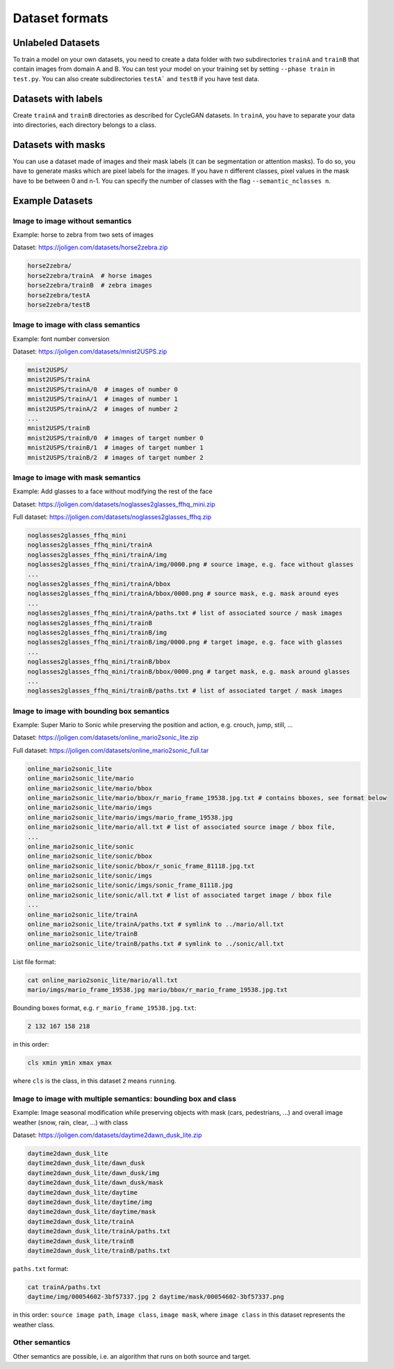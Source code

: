 .. _datasets:

#################
 Dataset formats
#################

.. _datasets-unlabeled:

*******************
 Unlabeled Datasets
*******************

To train a model on your own datasets, you need to create a data folder
with two subdirectories ``trainA`` and ``trainB`` that contain images
from domain A and B. You can test your model on your training set by
setting ``--phase train`` in ``test.py``. You can also create
subdirectories ``testA``` and ``testB`` if you have test data.

.. _datasets-labels:

**********************
 Datasets with labels
**********************

Create ``trainA`` and ``trainB`` directories as described for CycleGAN
datasets. In ``trainA``, you have to separate your data into
directories, each directory belongs to a class.

.. _datasets-masks:

*********************
 Datasets with masks
*********************

You can use a dataset made of images and their mask labels (it can be
segmentation or attention masks). To do so, you have to generate masks
which are pixel labels for the images. If you have n different classes,
pixel values in the mask have to be between 0 and n-1. You can specify
the number of classes with the flag ``--semantic_nclasses n``.

.. _datasets-example:

******************
 Example Datasets
******************

.. _datasets-example-im2im-without-semantics:

Image to image without semantics
================================

Example: horse to zebra from two sets of images

Dataset: https://joligen.com/datasets/horse2zebra.zip

.. code::

   horse2zebra/
   horse2zebra/trainA  # horse images
   horse2zebra/trainB  # zebra images
   horse2zebra/testA
   horse2zebra/testB

.. _datasets-example-im2im-with-class-semantics:

Image to image with class semantics
===================================

Example: font number conversion

Dataset: https://joligen.com/datasets/mnist2USPS.zip

.. code::

   mnist2USPS/
   mnist2USPS/trainA
   mnist2USPS/trainA/0  # images of number 0
   mnist2USPS/trainA/1  # images of number 1
   mnist2USPS/trainA/2  # images of number 2
   ...
   mnist2USPS/trainB
   mnist2USPS/trainB/0  # images of target number 0
   mnist2USPS/trainB/1  # images of target number 1
   mnist2USPS/trainB/2  # images of target number 2

.. _datasets-example-im2im-with-mask-semantics:

Image to image with mask semantics
==================================

Example: Add glasses to a face without modifying the rest of the face

Dataset:
https://joligen.com/datasets/noglasses2glasses_ffhq_mini.zip

Full dataset:
https://joligen.com/datasets/noglasses2glasses_ffhq.zip

.. code::

   noglasses2glasses_ffhq_mini
   noglasses2glasses_ffhq_mini/trainA
   noglasses2glasses_ffhq_mini/trainA/img
   noglasses2glasses_ffhq_mini/trainA/img/0000.png # source image, e.g. face without glasses
   ...
   noglasses2glasses_ffhq_mini/trainA/bbox
   noglasses2glasses_ffhq_mini/trainA/bbox/0000.png # source mask, e.g. mask around eyes
   ...
   noglasses2glasses_ffhq_mini/trainA/paths.txt # list of associated source / mask images
   noglasses2glasses_ffhq_mini/trainB
   noglasses2glasses_ffhq_mini/trainB/img
   noglasses2glasses_ffhq_mini/trainB/img/0000.png # target image, e.g. face with glasses
   ...
   noglasses2glasses_ffhq_mini/trainB/bbox
   noglasses2glasses_ffhq_mini/trainB/bbox/0000.png # target mask, e.g. mask around glasses
   ...
   noglasses2glasses_ffhq_mini/trainB/paths.txt # list of associated target / mask images

.. _datasets-example-im2im-with-bbox-semantics:

Image to image with bounding box semantics
==========================================

Example: Super Mario to Sonic while preserving the position and action,
e.g. crouch, jump, still, ...

Dataset:
https://joligen.com/datasets/online_mario2sonic_lite.zip

Full dataset:
https://joligen.com/datasets/online_mario2sonic_full.tar

.. code::

   online_mario2sonic_lite
   online_mario2sonic_lite/mario
   online_mario2sonic_lite/mario/bbox
   online_mario2sonic_lite/mario/bbox/r_mario_frame_19538.jpg.txt # contains bboxes, see format below
   online_mario2sonic_lite/mario/imgs
   online_mario2sonic_lite/mario/imgs/mario_frame_19538.jpg
   online_mario2sonic_lite/mario/all.txt # list of associated source image / bbox file,
   ...
   online_mario2sonic_lite/sonic
   online_mario2sonic_lite/sonic/bbox
   online_mario2sonic_lite/sonic/bbox/r_sonic_frame_81118.jpg.txt
   online_mario2sonic_lite/sonic/imgs
   online_mario2sonic_lite/sonic/imgs/sonic_frame_81118.jpg
   online_mario2sonic_lite/sonic/all.txt # list of associated target image / bbox file
   ...
   online_mario2sonic_lite/trainA
   online_mario2sonic_lite/trainA/paths.txt # symlink to ../mario/all.txt
   online_mario2sonic_lite/trainB
   online_mario2sonic_lite/trainB/paths.txt # symlink to ../sonic/all.txt

List file format:

.. code::

   cat online_mario2sonic_lite/mario/all.txt
   mario/imgs/mario_frame_19538.jpg mario/bbox/r_mario_frame_19538.jpg.txt

Bounding boxes format, e.g. ``r_mario_frame_19538.jpg.txt``:

.. code::

   2 132 167 158 218

in this order:

.. code::

   cls xmin ymin xmax ymax

where ``cls`` is the class, in this dataset ``2`` means ``running``.

.. _datasets-example-im2im-with-bbox-class-semantics:

Image to image with multiple semantics: bounding box and class
==============================================================

Example: Image seasonal modification while preserving objects with mask
(cars, pedestrians, ...) and overall image weather (snow, rain, clear,
...) with class

Dataset:
https://joligen.com/datasets/daytime2dawn_dusk_lite.zip

.. code::

   daytime2dawn_dusk_lite
   daytime2dawn_dusk_lite/dawn_dusk
   daytime2dawn_dusk_lite/dawn_dusk/img
   daytime2dawn_dusk_lite/dawn_dusk/mask
   daytime2dawn_dusk_lite/daytime
   daytime2dawn_dusk_lite/daytime/img
   daytime2dawn_dusk_lite/daytime/mask
   daytime2dawn_dusk_lite/trainA
   daytime2dawn_dusk_lite/trainA/paths.txt
   daytime2dawn_dusk_lite/trainB
   daytime2dawn_dusk_lite/trainB/paths.txt

``paths.txt`` format:

.. code::

   cat trainA/paths.txt
   daytime/img/00054602-3bf57337.jpg 2 daytime/mask/00054602-3bf57337.png

in this order: ``source image path``, ``image class``, ``image mask``,
where ``image class`` in this dataset represents the weather class.

.. _datasets-example-im2im-with-other-semantics:

Other semantics
===============

Other semantics are possible, i.e. an algorithm that runs on both source
and target.
